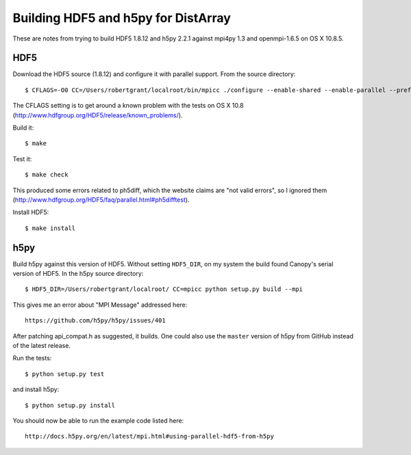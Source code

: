 Building HDF5 and h5py for DistArray
====================================

These are notes from trying to build HDF5 1.8.12 and h5py 2.2.1 against mpi4py
1.3 and openmpi-1.6.5 on OS X 10.8.5.

HDF5
----

Download the HDF5 source (1.8.12) and configure it with parallel support.  From
the source directory::

    $ CFLAGS=-O0 CC=/Users/robertgrant/localroot/bin/mpicc ./configure --enable-shared --enable-parallel --prefix=/Users/robertgrant/localroot

The CFLAGS setting is to get around a known problem with the tests on OS X 10.8
(http://www.hdfgroup.org/HDF5/release/known_problems/).

Build it::

    $ make

Test it::

    $ make check

This produced some errors related to ph5diff, which the website claims are "not
valid errors", so I ignored them
(http://www.hdfgroup.org/HDF5/faq/parallel.html#ph5difftest).

Install HDF5::

    $ make install

h5py
----

Build h5py against this version of HDF5.  Without setting ``HDF5_DIR``, on my
system the build found Canopy's serial version of HDF5.  In the h5py source
directory::

    $ HDF5_DIR=/Users/robertgrant/localroot/ CC=mpicc python setup.py build --mpi

This gives me an error about "MPI Message" addressed here::

    https://github.com/h5py/h5py/issues/401
   
After patching api_compat.h as suggested, it builds.  One could also use the
``master`` version of h5py from GitHub instead of the latest release.

Run the tests::

    $ python setup.py test

and install h5py::

    $ python setup.py install

You should now be able to run the example code listed here::

    http://docs.h5py.org/en/latest/mpi.html#using-parallel-hdf5-from-h5py
